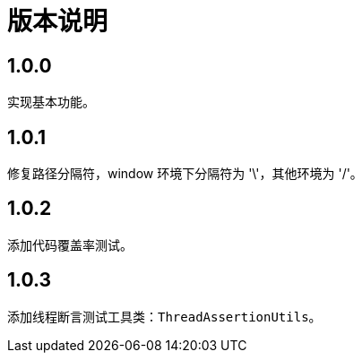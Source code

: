 = 版本说明

:numbered!: ''
//@formatter:off

== 1.0.0

实现基本功能。

== 1.0.1

修复路径分隔符，window 环境下分隔符为 '\'，其他环境为 '/'。

== 1.0.2

添加代码覆盖率测试。

== 1.0.3

添加线程断言测试工具类：`ThreadAssertionUtils`。
